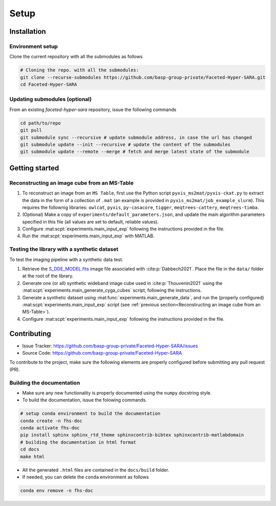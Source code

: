 Setup
=====

Installation
------------

Environment setup
^^^^^^^^^^^^^^^^^

Clone the current repository with all the submodules as follows

.. code-block:: bash

   # Cloning the repo. with all the submodules:
   git clone --recurse-submodules https://github.com/basp-group-private/Faceted-Hyper-SARA.git
   cd Faceted-Hyper-SARA


Updating submodules (optional)
^^^^^^^^^^^^^^^^^^^^^^^^^^^^^^

From an existing `faceted-hyper-sara` repository, issue the following commands

.. code-block:: bash

   cd path/to/repo
   git pull
   git submodule sync --recursive # update submodule address, in case the url has changed
   git submodule update --init --recursive # update the content of the submodules
   git submodule update --remote --merge # fetch and merge latest state of the submodule


Getting started
---------------


Reconstructing an image cube from an MS-Table
^^^^^^^^^^^^^^^^^^^^^^^^^^^^^^^^^^^^^^^^^^^^^

1. To reconstruct an image from an ``MS Table``, first use the Python script 
   ``pyxis_ms2mat/pyxis-ckat.py`` to extract the data in the form of a 
   collection of ``.mat`` (an example is provided in
   ``pyxis_ms2mat/job_example_slurm``). This requires the follownig libraries: 
   ``owlcat``, ``pyxis``, ``py-casacore``, ``tigger``, ``meqtrees-cattery``,
   ``meqtrees-timba``.

2. (Optional) Make a copy of ``experiments/default_parameters.json``, and 
   update the main algorithm parameters specified in this file (all values are 
   set to default, reliable values).

3. Configure :mat:scpt:`experiments.main_input_exp` following the instructions
   provided in the file.

4. Run the :mat:scpt:`experiments.main_input_exp` with MATLAB.


Testing the library with a synthetic dataset
^^^^^^^^^^^^^^^^^^^^^^^^^^^^^^^^^^^^^^^^^^^^

To test the imaging pipeline with a synthetic data test.

1. Retrieve the 
   `S_DDE_MODEL.fits <https://researchportal.hw.ac.uk/files/43645966/S_DDE_MODEL.fits>`_ image file associated with :cite:p:`Dabbech2021`.
   Place the file in the ``data/`` folder at the root of the library.

2. Generate one (or all) synthetic wideband image cube used in
   :cite:p:`Thouvenin2021` using the
   :mat:scpt:`experiments.main_generate_cyga_cubes` script, following the
   instructions.

3. Generate a synthetic dataset using 
   :mat:func:`experiments.main_generate_data`, and run the (properly
   configured) :mat:scpt:`experiments.main_input_exp` script (see 
   :ref:`previous section<Reconstructing an image cube from an MS-Table>`).

4. Configure :mat:scpt:`experiments.main_input_exp` following the instructions 
   provided in the file.


Contributing
------------

- Issue Tracker: `https://github.com/basp-group-private/Faceted-Hyper-SARA/issues <https://github.com/basp-group-private/Faceted-Hyper-SARA/issues>`_
- Source Code: `https://github.com/basp-group-private/Faceted-Hyper-SARA <https://github.com/basp-group-private/Faceted-Hyper-SARA>`_

To contribute to the project, make sure the following elements are properly
configured before submitting any pull request (PR).


Building the documentation
^^^^^^^^^^^^^^^^^^^^^^^^^^

- Make sure any new functionality is properly documented using the ``numpy``
  docstring style.
- To build the documentation, issue the folowing commands.

.. code-block:: bash

   # setup conda environment to build the documentation
   conda create -n fhs-doc
   conda activate fhs-doc
   pip install sphinx sphinx_rtd_theme sphinxcontrib-bibtex sphinxcontrib-matlabdomain
   # building the documentation in html format
   cd docs
   make html

- All the generated ``.html`` files are contained in the ``docs/build`` folder.
- If needed, you can delete the ``conda`` environment as follows

.. code-block:: bash
   
   conda env remove -n fhs-doc
